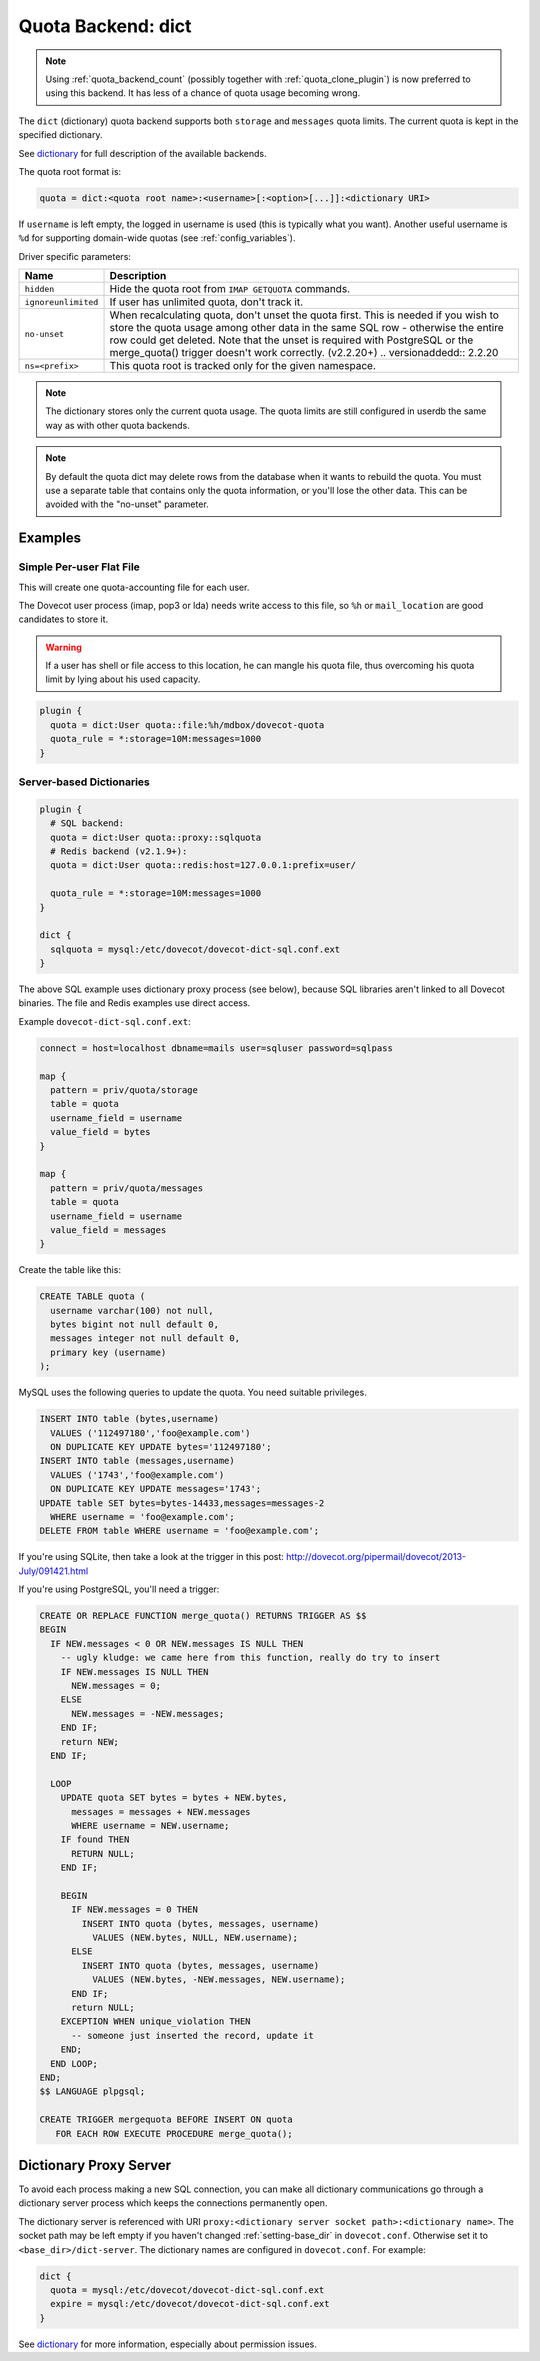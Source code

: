 .. _quota_backend_dict:

===================
Quota Backend: dict
===================

.. note::

  Using :ref:`quota_backend_count` (possibly together with
  :ref:`quota_clone_plugin`) is now preferred to using this backend. It has
  less of a chance of quota usage becoming wrong.

The ``dict`` (dictionary) quota backend supports both ``storage`` and
``messages`` quota limits. The current quota is kept in the specified
dictionary.

See `dictionary`_ for full description of the available backends.

The quota root format is:

.. code-block:: none

  quota = dict:<quota root name>:<username>[:<option>[...]]:<dictionary URI>

If ``username`` is left empty, the logged in username is used (this is
typically what you want). Another useful username is ``%d`` for supporting
domain-wide quotas (see :ref:`config_variables`).

Driver specific parameters:

=================== ============================================================
Name                Description
=================== ============================================================
``hidden``          Hide the quota root from ``IMAP GETQUOTA`` commands.

``ignoreunlimited`` If user has unlimited quota, don't track it.

``no-unset``        When recalculating quota, don't unset the quota first.
                    This is needed if you wish to store the quota usage among
                    other data in the same SQL row - otherwise the entire row
                    could get deleted. Note that the unset is required with
                    PostgreSQL or the merge_quota() trigger doesn't work
                    correctly. (v2.2.20+)
                    .. versionaddedd:: 2.2.20

``ns=<prefix>``     This quota root is tracked only for the given namespace.
=================== ============================================================

.. note::

  The dictionary stores only the current quota usage. The quota limits are
  still configured in userdb the same way as with other quota backends.

.. note::

  By default the quota dict may delete rows from the database when it
  wants to rebuild the quota. You must use a separate table that contains only
  the quota information, or you'll lose the other data. This can be avoided
  with the "no-unset" parameter.

Examples
^^^^^^^^

Simple Per-user Flat File
-------------------------

This will create one quota-accounting file for each user.

The Dovecot user process (imap, pop3 or lda) needs write access to this file,
so ``%h`` or ``mail_location`` are good candidates to store it.

.. warning::

  If a user has shell or file access to this location, he can
  mangle his quota file, thus overcoming his quota limit by lying about his
  used capacity.

.. code-block:: none

  plugin {
    quota = dict:User quota::file:%h/mdbox/dovecot-quota
    quota_rule = *:storage=10M:messages=1000
  }

Server-based Dictionaries
-------------------------

.. code-block:: none

  plugin {
    # SQL backend:
    quota = dict:User quota::proxy::sqlquota
    # Redis backend (v2.1.9+):
    quota = dict:User quota::redis:host=127.0.0.1:prefix=user/

    quota_rule = *:storage=10M:messages=1000
  }

  dict {
    sqlquota = mysql:/etc/dovecot/dovecot-dict-sql.conf.ext
  }

The above SQL example uses dictionary proxy process (see below), because SQL
libraries aren't linked to all Dovecot binaries. The file and Redis examples
use direct access.

Example ``dovecot-dict-sql.conf.ext``:

.. code-block:: none

  connect = host=localhost dbname=mails user=sqluser password=sqlpass

  map {
    pattern = priv/quota/storage
    table = quota
    username_field = username
    value_field = bytes
  }

  map {
    pattern = priv/quota/messages
    table = quota
    username_field = username
    value_field = messages
  }

Create the table like this:

.. code-block:: sql

  CREATE TABLE quota (
    username varchar(100) not null,
    bytes bigint not null default 0,
    messages integer not null default 0,
    primary key (username)
  );

MySQL uses the following queries to update the quota. You need suitable
privileges.

.. code-block:: mysql

  INSERT INTO table (bytes,username)
    VALUES ('112497180','foo@example.com')
    ON DUPLICATE KEY UPDATE bytes='112497180';
  INSERT INTO table (messages,username)
    VALUES ('1743','foo@example.com')
    ON DUPLICATE KEY UPDATE messages='1743';
  UPDATE table SET bytes=bytes-14433,messages=messages-2
    WHERE username = 'foo@example.com';
  DELETE FROM table WHERE username = 'foo@example.com';

If you're using SQLite, then take a look at the trigger in this
post: http://dovecot.org/pipermail/dovecot/2013-July/091421.html

If you're using PostgreSQL, you'll need a trigger:

.. code-block:: postgresql

  CREATE OR REPLACE FUNCTION merge_quota() RETURNS TRIGGER AS $$
  BEGIN
    IF NEW.messages < 0 OR NEW.messages IS NULL THEN
      -- ugly kludge: we came here from this function, really do try to insert
      IF NEW.messages IS NULL THEN
        NEW.messages = 0;
      ELSE
        NEW.messages = -NEW.messages;
      END IF;
      return NEW;
    END IF;

    LOOP
      UPDATE quota SET bytes = bytes + NEW.bytes,
        messages = messages + NEW.messages
        WHERE username = NEW.username;
      IF found THEN
        RETURN NULL;
      END IF;

      BEGIN
        IF NEW.messages = 0 THEN
          INSERT INTO quota (bytes, messages, username)
            VALUES (NEW.bytes, NULL, NEW.username);
        ELSE
          INSERT INTO quota (bytes, messages, username)
            VALUES (NEW.bytes, -NEW.messages, NEW.username);
        END IF;
        return NULL;
      EXCEPTION WHEN unique_violation THEN
        -- someone just inserted the record, update it
      END;
    END LOOP;
  END;
  $$ LANGUAGE plpgsql;

  CREATE TRIGGER mergequota BEFORE INSERT ON quota
     FOR EACH ROW EXECUTE PROCEDURE merge_quota();

Dictionary Proxy Server
^^^^^^^^^^^^^^^^^^^^^^^

To avoid each process making a new SQL connection, you can make all
dictionary communications go through a dictionary server process which keeps
the connections permanently open.

The dictionary server is referenced with URI
``proxy:<dictionary server socket path>:<dictionary name>``. The socket path
may be left empty if you haven't changed :ref:`setting-base_dir` in
``dovecot.conf``. Otherwise set it to ``<base_dir>/dict-server``. The
dictionary names are configured in ``dovecot.conf``. For example:

.. code-block:: none

  dict {
    quota = mysql:/etc/dovecot/dovecot-dict-sql.conf.ext
    expire = mysql:/etc/dovecot/dovecot-dict-sql.conf.ext
  }

See `dictionary`_ for more information, especially about permission issues.

.. _`dictionary`: https://wiki.dovecot.org/Dictionary
